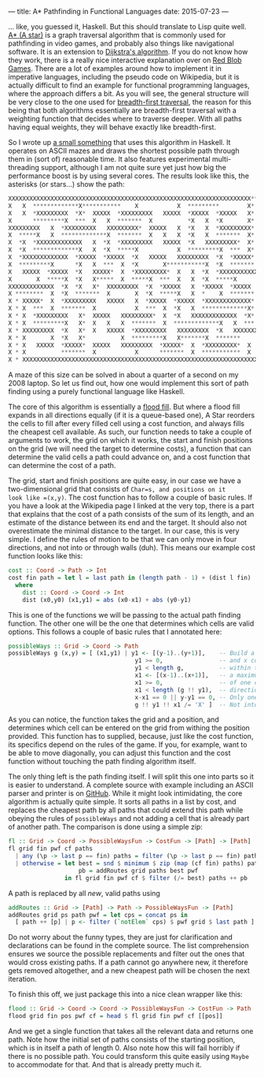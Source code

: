 ---
title: A* Pathfinding in Functional Languages
date: 2015-07-23
---

... like, you guessed it, Haskell. But this should translate to Lisp
quite well. [[https://en.wikipedia.org/wiki/A*_search_algorithm][A* (A
star)]] is a graph traversal algorithm that is commonly used for
pathfinding in video games, and probably also things like navigational
software. It is an extension to
[[https://en.wikipedia.org/wiki/Dtra%27s_algorithm][Dijkstra's
algorithm]]. If you do not know how they work, there is a really nice
interactive explanation over on
[[http://www.redblobgames.com/pathfinding/a-star/introduction.html][Red
Blob Games]]. There are a lot of examples around how to implement it in
imperative languages, including the pseudo code on Wikipedia, but it is
actually difficult to find an example for functional programming
languages, where the approach differs a bit. As you will see, the
general structure will be very close to the one used for
[[https://github.com/sulami/spielwiese/blob/master/hUtil/BTree.hs#L69][breadth-first
traversal]], the reason for this being that both algorithms essentially
are breadth-first traversal with a weighting function that decides where
to traverse deeper. With all paths having equal weights, they will
behave exactly like breadth-first.

So I wrote up
[[https://github.com/sulami/spielwiese/tree/master/astar][a small
something]] that uses this algorithm in Haskell. It operates on ASCII
mazes and draws the shortest possible path through them in (sort of)
reasonable time. It also features experimental multi-threading support,
although I am not quite sure yet just how big the performance boost is
by using several cores. The results look like this, the asterisks (or
stars...) show the path:

#+BEGIN_SRC python
  XXXXXXXXXXXXXXXXXXXXXXXXXXXXXXXXXXXXXXXXXXXXXXXXXXXXXXXXXXXXXXXXXXXXX** X
  X   X  *************X***********    X           X  *********        X*  X
  X   X  *XXXXXXXXX  *X*  XXXXX  *XXXXXXXXX   XXXXX  *XXXXX  *XXXXX   X*  X
  X      *********X  ***  X   X  *******  X          *X   X  *X       X*  X
  XXXXXXXXX   X  *XXXXXXXXX   XXXXXXXXX*  XXXXX   X  *X   X  *XXXXXXXXX*  X
  X  *****X   X  *************X  *******  X   X   X  *X   X  *******  X*  X
  X  *X  *XXXXXXXXXXXXX   X  *X  *XXXXXXXXX   XXXXX  *X   XXXXXXXXX*  X*  X
  X  *X  *************X   X  *X  *****X           X  *********X  ***  X*  X
  X  *XXXXXXXXXXXXX  *XXXXX  *XXXXX  *X   XXXXX   XXXXXXXXX  *X  *XXXXX*  X
  X  *********X      *X   X  ***  X  *X       X***********X  *X  *******  X
  X   XXXXX  *XXXXX  *X   XXXXX*  X  *XXXXXXXXX*  X   X  *X  *XXXXXXXXXXXXX
  X       X  *****X  *X   X*****  X  *****X  ***  X   X  *X  *****X       X
  XXXXXXXXXXXXX  *X  *X   X*  XXXXXXXXX  *X  *XXXXX   X  *XXXXX  *XXXXX   X
  X ********  X  *X  *******  X       X  *X  *****X   X  *    X  *******  X
  X * XXXXX*  X  *XXXXXXXXX   XXXXX   X  *XXXXX  *XXXXX  *XXXXXXXXXXXXX*  X
  X * X  ***  X  *******  X           X  ***  X  *X   X  *************X*  X
  X * X  *XXXXXXXXX   X*  XXXXX   XXXXXXXXX*  X  *X   XXXXXXXXXXXXX  *X*  X
  X * X  *********X   X*  X   X   X  *******  X  *************X   X  ***  X
  X * XXXXXXXXX  *X   X*  X   XXXXX  *XXXXXXXXX   XXXXXXXXX  *X   XXXXXXXXX
  X * X       X  *X   X*          X  *********X   X*******X  *******      X
  X * X   XXXXX  *XXXXX*  XXXXX   XXXXXXXXX  *XXXXX*  X  *XXXXXXXXX*  X   X
  X * X          *******  X           X      *******  X  ***********  X   X
  X * XXXXXXXXXXXXXXXXXXXXXXXXXXXXXXXXXXXXXXXXXXXXXXXXXXXXXXXXXXXXXXXXXXXXX
#+END_SRC

A maze of this size can be solved in about a quarter of a second on my
2008 laptop. So let us find out, how one would implement this sort of
path finding using a purely functional language like Haskell.

The core of this algorithm is essentially a
[[https://en.wikipedia.org/wiki/Flood_fill][flood fill]]. But where a
flood fill expands in all directions equally (if it is a queue-based
one), A Star reorders the cells to fill after every filled cell using a
cost function, and always fills the cheapest cell available. As such,
our function needs to take a couple of arguments to work, the grid on
which it works, the start and finish positions on the grid (we will need
the target to determine costs), a function that can determine the valid
cells a path could advance on, and a cost function that can determine
the cost of a path.

The grid, start and finish positions are quite easy, in our case we have
a two-dimensional grid that consists of =Char=s, and positions on it
look like =(x,y)=. The cost function has to follow a couple of basic
rules. If you have a look at the Wikipedia page I linked at the very
top, there is a part that explains that the cost of a path consists of
the sum of its length, and an estimate of the distance between its end
and the target. It should also not overestimate the minimal distance to
the target. In our case, this is very simple. I define the rules of
motion to be that we can only move in four directions, and not into or
through walls (duh). This means our example cost function looks like
this:

#+BEGIN_SRC haskell
  cost :: Coord -> Path -> Int
  cost fin path = let l = last path in (length path - 1) + (dist l fin)
    where
      dist :: Coord -> Coord -> Int
      dist (x0,y0) (x1,y1) = abs (x0-x1) + abs (y0-y1)
#+END_SRC

This is one of the functions we will be passing to the actual path
finding function. The other one will be the one that determines which
cells are valid options. This follows a couple of basic rules that I
annotated here:

#+BEGIN_SRC haskell
  possibleWays :: Grid -> Coord -> Path
  possibleWays g (x,y) = [ (x1,y1) | y1 <- [(y-1)..(y+1)],    -- Build a set of y
                                      y1 >= 0,                -- and x coordinates
                                      y1 < length g,          -- within the grid and
                                      x1 <- [(x-1)..(x+1)],   -- a maximum distance
                                      x1 >= 0,                -- of one cell in any
                                      x1 < length (g !! y1),  -- direction.
                                      x-x1 == 0 || y-y1 == 0, -- Only one step in one direction.
                                      g !! y1 !! x1 /= 'X' ]  -- Not into a wall.
#+END_SRC

As you can notice, the function takes the grid and a position, and
determines which cell can be entered on the grid from withing the
position provided. This function has to supplied, because, just like the
cost function, its specifics depend on the rules of the game. If you,
for example, want to be able to move diagonally, you can adjust this
function and the cost function without touching the path finding
algorithm itself.

The only thing left is the path finding itself. I will split this one
into parts so it is easier to understand. A complete source with example
including an ASCII parser and printer is on
[[https://github.com/sulami/spielwiese/tree/master/astar][GitHub]].
While it might look intimidating, the core algorithm is actually quite
simple. It sorts all paths in a list by cost, and replaces the cheapest
path by all paths that could extend this path while obeying the rules of
=possibleWays= and not adding a cell that is already part of another
path. The comparison is done using a simple zip:

#+BEGIN_SRC haskell
  fl :: Grid -> Coord -> PossibleWaysFun -> CostFun -> [Path] -> [Path]
  fl grid fin pwf cf paths
    | any (\p -> last p == fin) paths = filter (\p -> last p == fin) paths
    | otherwise = let best = snd $ minimum $ zip (map (cf fin) paths) paths
                      pb = addRoutes grid paths best pwf
                  in fl grid fin pwf cf $ filter (/= best) paths ++ pb
#+END_SRC

A path is replaced by all /new/, valid paths using

#+BEGIN_SRC haskell
  addRoutes :: Grid -> [Path] -> Path -> PossibleWaysFun -> [Path]
  addRoutes grid ps path pwf = let cps = concat ps in
    [ path ++ [p] | p <- filter (`notElem` cps) $ pwf grid $ last path ]
#+END_SRC

Do not worry about the funny types, they are just for clarification and
declarations can be found in the complete source. The list comprehension
ensures we source the possible replacements and filter out the ones that
would cross existing paths. If a path cannot go anywhere new, it
therefore gets removed altogether, and a new cheapest path will be
chosen the next iteration.

To finish this off, we just package this into a nice clean wrapper like
this:

#+BEGIN_SRC haskell
  flood :: Grid -> Coord -> Coord -> PossibleWaysFun -> CostFun -> Path
  flood grid fin pos pwf cf = head $ fl grid fin pwf cf [[pos]]
#+END_SRC

And we get a single function that takes all the relevant data and
returns one path. Note how the initial set of paths consists of the
starting position, which is in itself a path of length 0. Also note how
this will fail horribly if there is no possible path. You could
transform this quite easily using =Maybe= to accommodate for that. And
that is already pretty much it.
